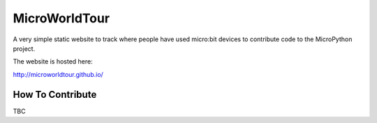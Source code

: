 MicroWorldTour
==============

A very simple static website to track where people have used micro:bit devices
to contribute code to the MicroPython project.

The website is hosted here:

http://microworldtour.github.io/

How To Contribute
-----------------

TBC
